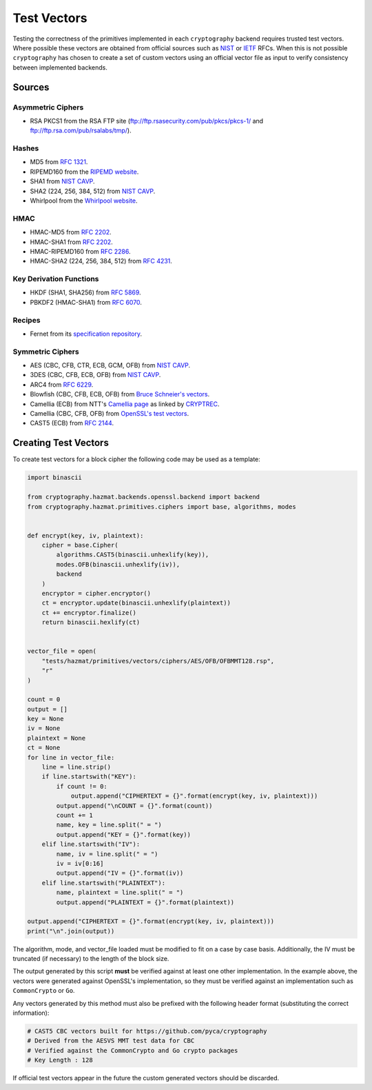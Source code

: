 Test Vectors
============

Testing the correctness of the primitives implemented in each ``cryptography``
backend requires trusted test vectors. Where possible these vectors are obtained
from official sources such as `NIST`_ or `IETF`_ RFCs. When this is not possible
``cryptography`` has chosen to create a set of custom vectors using an official
vector file as input to verify consistency between implemented backends.

Sources
-------

Asymmetric Ciphers
~~~~~~~~~~~~~~~~~~

* RSA PKCS1 from the RSA FTP site (ftp://ftp.rsasecurity.com/pub/pkcs/pkcs-1/
  and ftp://ftp.rsa.com/pub/rsalabs/tmp/).

Hashes
~~~~~~

* MD5 from :rfc:`1321`.
* RIPEMD160 from the `RIPEMD website`_.
* SHA1 from `NIST CAVP`_.
* SHA2 (224, 256, 384, 512) from `NIST CAVP`_.
* Whirlpool from the `Whirlpool website`_.

HMAC
~~~~

* HMAC-MD5 from :rfc:`2202`.
* HMAC-SHA1 from :rfc:`2202`.
* HMAC-RIPEMD160 from :rfc:`2286`.
* HMAC-SHA2 (224, 256, 384, 512) from :rfc:`4231`.

Key Derivation Functions
~~~~~~~~~~~~~~~~~~~~~~~~

* HKDF (SHA1, SHA256) from :rfc:`5869`.
* PBKDF2 (HMAC-SHA1) from :rfc:`6070`.

Recipes
~~~~~~~

* Fernet from its `specification repository`_.

Symmetric Ciphers
~~~~~~~~~~~~~~~~~

* AES (CBC, CFB, CTR, ECB, GCM, OFB) from `NIST CAVP`_.
* 3DES (CBC, CFB, ECB, OFB) from `NIST CAVP`_.
* ARC4 from :rfc:`6229`.
* Blowfish (CBC, CFB, ECB, OFB) from `Bruce Schneier's vectors`_.
* Camellia (ECB) from NTT's `Camellia page`_ as linked by `CRYPTREC`_.
* Camellia (CBC, CFB, OFB) from `OpenSSL's test vectors`_.
* CAST5 (ECB) from :rfc:`2144`.


Creating Test Vectors
---------------------

To create test vectors for a block cipher the following code may be used as a
template:

.. code-block:: python

    import binascii

    from cryptography.hazmat.backends.openssl.backend import backend
    from cryptography.hazmat.primitives.ciphers import base, algorithms, modes


    def encrypt(key, iv, plaintext):
        cipher = base.Cipher(
            algorithms.CAST5(binascii.unhexlify(key)),
            modes.OFB(binascii.unhexlify(iv)),
            backend
        )
        encryptor = cipher.encryptor()
        ct = encryptor.update(binascii.unhexlify(plaintext))
        ct += encryptor.finalize()
        return binascii.hexlify(ct)


    vector_file = open(
        "tests/hazmat/primitives/vectors/ciphers/AES/OFB/OFBMMT128.rsp",
        "r"
    )

    count = 0
    output = []
    key = None
    iv = None
    plaintext = None
    ct = None
    for line in vector_file:
        line = line.strip()
        if line.startswith("KEY"):
            if count != 0:
                output.append("CIPHERTEXT = {}".format(encrypt(key, iv, plaintext)))
            output.append("\nCOUNT = {}".format(count))
            count += 1
            name, key = line.split(" = ")
            output.append("KEY = {}".format(key))
        elif line.startswith("IV"):
            name, iv = line.split(" = ")
            iv = iv[0:16]
            output.append("IV = {}".format(iv))
        elif line.startswith("PLAINTEXT"):
            name, plaintext = line.split(" = ")
            output.append("PLAINTEXT = {}".format(plaintext))

    output.append("CIPHERTEXT = {}".format(encrypt(key, iv, plaintext)))
    print("\n".join(output))

The algorithm, mode, and vector_file loaded must be modified to fit on a case
by case basis. Additionally, the IV must be truncated (if necessary) to the
length of the block size.

The output generated by this script **must** be verified against at least one
other implementation. In the example above, the vectors were generated against
OpenSSL's implementation, so they must be verified against an implementation
such as ``CommonCrypto`` or ``Go``.

Any vectors generated by this method must also be prefixed with the following
header format (substituting the correct information):

.. code-block:: python

    # CAST5 CBC vectors built for https://github.com/pyca/cryptography
    # Derived from the AESVS MMT test data for CBC
    # Verified against the CommonCrypto and Go crypto packages
    # Key Length : 128

If official test vectors appear in the future the custom generated vectors
should be discarded.

.. _`NIST`: http://www.nist.gov/
.. _`IETF`: https://www.ietf.org/
.. _`NIST CAVP`: http://csrc.nist.gov/groups/STM/cavp/
.. _`Bruce Schneier's vectors`: https://www.schneier.com/code/vectors.txt
.. _`Camellia page`: http://info.isl.ntt.co.jp/crypt/eng/camellia/
.. _`CRYPTREC`: http://www.cryptrec.go.jp
.. _`OpenSSL's test vectors`: https://github.com/openssl/openssl/blob/97cf1f6c2854a3a955fd7dd3a1f113deba00c9ef/crypto/evp/evptests.txt#L232
.. _`RIPEMD website`: http://homes.esat.kuleuven.be/~bosselae/ripemd160.html
.. _`Whirlpool website`: http://www.larc.usp.br/~pbarreto/WhirlpoolPage.html
.. _`Specification repository`: https://github.com/fernet/spec
